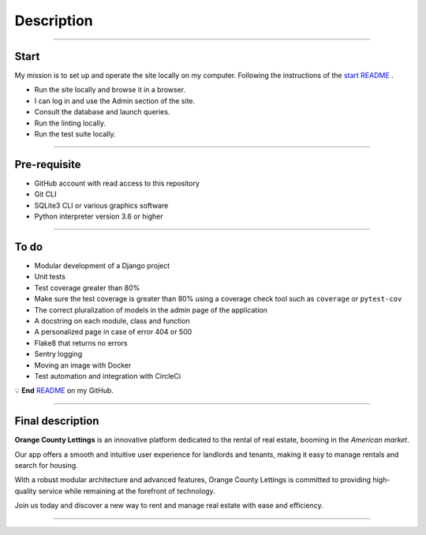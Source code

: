 .. _description:

**Description**
===============

-------------------------------------------------------------------------------------------------------------------------------------------------------------------------------------------

*****
Start
*****

My mission is to set up and operate the site locally on my computer. 
Following the instructions of the `start README <https://github.com/OpenClassrooms-Student-Center/Python-OC-Lettings-FR>`_ .

* Run the site locally and browse it in a browser.
* I can log in and use the Admin section of the site.
* Consult the database and launch queries.
* Run the linting locally.
* Run the test suite locally.


-------------------------------------------------------------------------------------------------------------------------------------------------------------------------------------------

*************
Pre-requisite
*************

* GitHub account with read access to this repository
* Git CLI
* SQLite3 CLI or various graphics software
* Python interpreter version 3.6 or higher


-------------------------------------------------------------------------------------------------------------------------------------------------------------------------------------------

*****
To do
*****

* Modular development of a Django project
* Unit tests
* Test coverage greater than 80%
* Make sure the test coverage is greater than 80% using a coverage check tool such as ``coverage`` or ``pytest-cov``
* The correct pluralization of models in the admin page of the application
* A docstring on each module, class and function
* A personalized page in case of error 404 or 500
* Flake8 that returns no errors
* Sentry logging
* Moving an image with Docker
* Test automation and integration with CircleCi

💡 **End** `README <https://github.com/LaurentJouron/Orange_County_Lettings>`_ on my GitHub.

-------------------------------------------------------------------------------------------------------------------------------------------------------------------------------------------

*****************
Final description
*****************

**Orange County Lettings** is an innovative platform dedicated to the rental of real estate, booming in the *American market*.

Our app offers a smooth and intuitive user experience for landlords and tenants, making it easy to manage rentals and search for housing.

With a robust modular architecture and advanced features, Orange County Lettings is committed to providing high-quality 
service while remaining at the forefront of technology.

.. raw:: html

   <a href="https://github.com/LaurentJouron/Orange_County_Lettings" class="button">
       <img src="_static/button_github_repository.png" alt="Repository GitHub button" width="200" height="100" />
   </a>


Join us today and discover a new way to rent and manage real estate with ease and efficiency.

-------------------------------------------------------------------------------------------------------------------------------------------------------------------------------------------